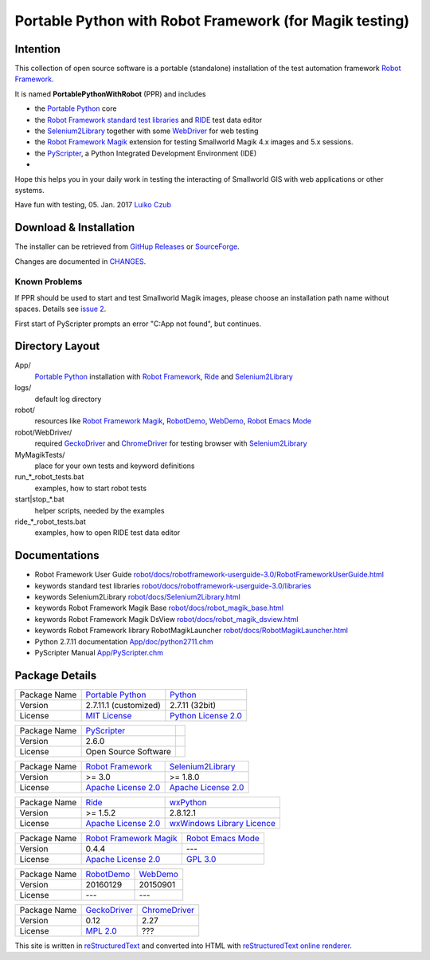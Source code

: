 ========================================================
Portable Python with Robot Framework (for Magik testing)
========================================================

Intention
=========

This collection of open source software is a portable (standalone) installation of the test 
automation framework `Robot Framework`_.

It is named **PortablePythonWithRobot** (PPR) and includes

- the `Portable Python`_ core
- the `Robot Framework`_ `standard test libraries`_ and `RIDE`_ test data editor 
- the `Selenium2Library`_ together with some `WebDriver`_ for web testing 
- the `Robot Framework Magik`_ extension for testing Smallworld Magik 4.x images and 5.x sessions.
- the `PyScripter`_, a Python Integrated Development Environment (IDE) 
- 

Hope this helps you in your daily work in testing the interacting of Smallworld GIS with 
web applications or other systems.

Have fun with testing, 05. Jan. 2017
`Luiko Czub`_

Download & Installation
=======================

The installer can be retrieved from `GitHup Releases`_ or `SourceForge`_.

Changes are documented in `CHANGES <CHANGES.rst>`_.

Known Problems
--------------

If PPR should be used to start and test Smallworld Magik images, please choose an installation path name without spaces. Details see `issue 2 <https://github.com/lczub/PortablePythonWithRobot/issues/2>`_.

First start of PyScripter prompts an error "C:\App not found", but continues.

Directory Layout
================

App/
    `Portable Python`_ installation with `Robot Framework`_, `Ride`_ and `Selenium2Library`_
	
logs/
    default log directory

robot/
    resources like `Robot Framework Magik`_, RobotDemo_, WebDemo_, `Robot Emacs Mode`_
	
robot/WebDriver/
    required `GeckoDriver`_ and `ChromeDriver`_ for testing browser with `Selenium2Library`_
	
MyMagikTests/
    place for your own tests and keyword definitions	
	
run_*_robot_tests.bat
    examples, how to start robot tests
	
start|stop_*.bat
    helper scripts, needed by the examples	
	
ride_*_robot_tests.bat
    examples, how to open RIDE test data editor
	
Documentations
==============

- Robot Framework User Guide `<robot/docs/robotframework-userguide-3.0/RobotFrameworkUserGuide.html>`_
- keywords standard test libraries `<robot/docs/robotframework-userguide-3.0/libraries>`_
- keywords Selenium2Library `<robot/docs/Selenium2Library.html>`_
- keywords Robot Framework Magik Base `<robot/docs/robot_magik_base.html>`_
- keywords Robot Framework Magik DsView `<robot/docs/robot_magik_dsview.html>`_
- keywords Robot Framework library RobotMagikLauncher `<robot/docs/RobotMagikLauncher.html>`_
- Python 2.7.11 documentation `<App/doc/python2711.chm>`_
- PyScripter Manual `<App/PyScripter.chm>`_

Package Details
===============

============= ============================ ============================
Package Name  `Portable Python`_           Python_
Version        2.7.11.1 (customized)       2.7.11 (32bit)
License       `MIT License`_               `Python License 2.0`_
============= ============================ ============================

============= ============================ ============================
Package Name  `PyScripter`_  
Version        2.6.0    
License       Open Source Software                
============= ============================ ============================

============= ============================ ============================
Package Name  `Robot Framework`_           `Selenium2Library`_
Version        >= 3.0                       >= 1.8.0
License       `Apache License 2.0`_        `Apache License 2.0`_
============= ============================ ============================

============= ============================ ============================
Package Name  `Ride`_                      `wxPython`_
Version        >= 1.5.2                     2.8.12.1
License       `Apache License 2.0`_        `wxWindows Library Licence`_
============= ============================ ============================
                                       
============= ============================ ============================
Package Name  `Robot Framework Magik`_     `Robot Emacs Mode`_
Version        0.4.4                        ---
License       `Apache License 2.0`_        `GPL 3.0`_
============= ============================ ============================

============= ============================ ============================
Package Name  `RobotDemo`_                 `WebDemo`_
Version        20160129                     20150901
License       ---                          ---
============= ============================ ============================

============= ============================ ============================
Package Name  `GeckoDriver`_               `ChromeDriver`_
Version        0.12                         2.27
License       `MPL 2.0`_                    ???
============= ============================ ============================

This site is written in reStructuredText_ and converted into HTML with 
`reStructuredText online renderer`_.


.. _Luiko Czub: mailto://luiko.czub@liegkat-archiv.de
.. _Robot Framework: http://robotframework.org/
.. _standard test libraries: http://robotframework.org/#test-libraries
.. _Selenium2Library: https://github.com/rtomac/robotframework-selenium2library/#readme
.. _RIDE: https://github.com/robotframework/RIDE/wiki/How-To
.. _wxPython: http://wxpython.org
.. _Robot Framework Magik: https://github.com/lczub/robotframework-magik/#readme
.. _Portable Python: http://portablepython.com/
.. _RobotDemo: https://bitbucket.org/robotframework/robotdemo/wiki/Home
.. _WebDemo: https://bitbucket.org/robotframework/webdemo/wiki/Home
.. _Robot Emacs Mode: https://github.com/sakari/robot-mode/#readme
.. _Python: http://python.org/
.. _MIT License: http://opensource.org/licenses/MIT
.. _Python License 2.0: http://opensource.org/licenses/Python-2.0
.. _Apache License 2.0: http://www.apache.org/licenses/LICENSE-2.0
.. _wxWindows Library Licence: http://www.wxwidgets.org/about/licence/
.. _GPL 3.0: http://www.gnu.org/licenses/gpl-3.0
.. _reStructuredText: http://docutils.sourceforge.net/docs/user/rst/quickref.html
.. _reStructuredText online renderer: https://www.tele3.cz/jbar/rest/about.html
.. _GitHup Releases: https://github.com/lczub/PortablePythonWithRobot/releases
.. _SourceForge: http://sourceforge.net/projects/portablepythonwithrobot/
.. _PyScripter: http://sourceforge.net/p/pyscripter/wiki/PyScripter/
.. _WebDriver: https://w3c.github.io/webdriver/webdriver-spec.html
.. _GeckoDriver: https://github.com/mozilla/geckodriver
.. _ChromeDriver: https://sites.google.com/a/chromium.org/chromedriver/getting-started
.. _MPL 2.0: https://opensource.org/licenses/MPL-2.0 